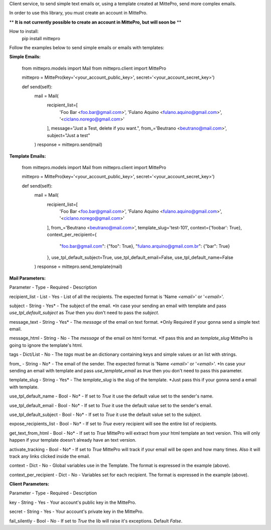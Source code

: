 Client service, to send simple text emails or, using a template created at MittePro, send more complex emails.

In order to use this library, you must create an account in MittePro.

** **It is not currently possible to create an account in MittePro, but will soon be** **

How to install:
    pip install mittepro

Follow the examples below to send simple emails or emails with templates:

**Simple Emails:**

    from mittepro.models import Mail
    from mittepro.client import MittePro

    mittepro = MittePro(key='<your_account_public_key>', secret='<your_account_secret_key>')

    def send(self):
        mail = Mail(
            recipient_list=[
                'Foo Bar <foo.bar@gmail.com>',
                'Fulano Aquino <fulano.aquino@gmail.com>',
                '<ciclano.norego@gmail.com>'
            ],
            message="Just a Test, delete if you want.",
            from_='Beutrano <beutrano@mail.com>',
            subject="Just a test"
        )
        response = mittepro.send(mail)

**Template Emails:**

    from mittepro.models import Mail
    from mittepro.client import MittePro

    mittepro = MittePro(key='<your_account_public_key>', secret='<your_account_secret_key>')

    def send(self):
        mail = Mail(
            recipient_list=[
                'Foo Bar <foo.bar@gmail.com>',
                'Fulano Aquino <fulano.aquino@gmail.com>',
                '<ciclano.norego@gmail.com>'
            ],
            from_='Beutrano <beutrano@mail.com>',
            template_slug='test-101',
            context={'foobar': True},
            context_per_recipient={
                "foo.bar@gmail.com": {"foo": True},
                "fulano.arquino@gmail.com.br": {"bar": True}
            },
            use_tpl_default_subject=True,
            use_tpl_default_email=False,
            use_tpl_default_name=False
        )
        response = mittepro.send_template(mail)

**Mail Parameters:**

Parameter - Type - Required - Description

recipient_list - List - Yes - List of all the recipients. The expected format is 'Name `<email>`' or '`<email>`'.

subject - String - Yes* - The subject of the email. *In case your sending an email with template and pass `use_tpl_default_subject` as `True` then you don't need to pass the `subject`.

message_text - String - Yes* - The `message` of the email on text format. *Only Required if your gonna send a simple text email.

message_html - String - No - The `message` of the email on html format. *If pass this and an `template_slug` MittePro is going to ignore the template's html.

tags - Dict/List - No - The `tags` must be an dictionary containing keys and simple values or an list with strings.

from_ - String - No* - The email of the sender. The expected format is 'Name `<email>`' or '`<email>`'. *In case your sending an email with template and pass `use_template_email` as `true` then you don't need to pass this parameter.

template_slug - String - Yes* - The `template_slug` is the slug of the template. *Just pass this if your gonna send a email with template.

use_tpl_default_name - Bool - No* - If set to `True` it use the default value set to the sender's name.

use_tpl_default_email - Bool - No* - If set to `True` it use the default value set to the sender's email.

use_tpl_default_subject - Bool - No* - If set to `True` it use the default value set to the subject.

expose_recipients_list - Bool - No* - If set to `True` every recipient will see the entire list of recipients.

get_text_from_html - Bool - No* - If set to `True` MittePro will extract from your html template an text version. This will only happen if your template doesn't already have an text version.

activate_tracking - Bool - No* - If set to `True` MittePro will track if your email will be open and how many times. Also it will track any links clicked inside the email.

context - Dict - No - Global variables use in the Template. The format is expressed in the example (above).

context_per_recipient - Dict - No - Variables set for each recipient. The format is expressed in the example (above).

**Client Parameters:**

Parameter - Type - Required - Description

key - String - Yes - Your account's public key in the MittePro.

secret - String - Yes - Your account's private key in the MittePro.

fail_silently - Bool - No - If set to `True` the lib will raise it's exceptions. Default `False`.
